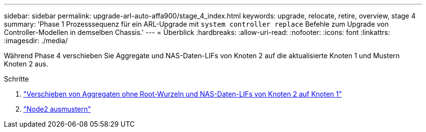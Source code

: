 ---
sidebar: sidebar 
permalink: upgrade-arl-auto-affa900/stage_4_index.html 
keywords: upgrade, relocate, retire, overview, stage 4 
summary: 'Phase 1 Prozesssequenz für ein ARL-Upgrade mit `system controller replace` Befehle zum Upgrade von Controller-Modellen in demselben Chassis.' 
---
= Überblick
:hardbreaks:
:allow-uri-read: 
:nofooter: 
:icons: font
:linkattrs: 
:imagesdir: ./media/


[role="lead"]
Während Phase 4 verschieben Sie Aggregate und NAS-Daten-LIFs von Knoten 2 auf die aktualisierte Knoten 1 und Mustern Knoten 2 aus.

.Schritte
. link:relocate_non_root_aggr_nas_lifs_from_node2_to_node1.html["Verschieben von Aggregaten ohne Root-Wurzeln und NAS-Daten-LIFs von Knoten 2 auf Knoten 1"]
. link:retire_node2.html["Node2 ausmustern"]


